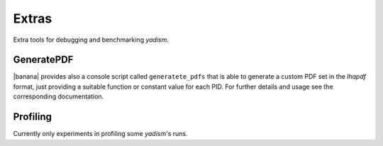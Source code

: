 Extras
======

Extra tools for debugging and benchmarking `yadism`.

GeneratePDF
-----------

|banana| provides also a console script called ``generatete_pdfs`` that is able to generate a custom PDF set in the `lhapdf` format, 
just providing a suitable function or constant value for each PID. For further details and usage see the corresponding documentation.

.. todo::
    link here the banana docs on GeneratePDF

Profiling
---------

Currently only experiments in profiling some `yadism`'s runs.

.. todo::
    time benchmarks of `yadism` are not available yet.